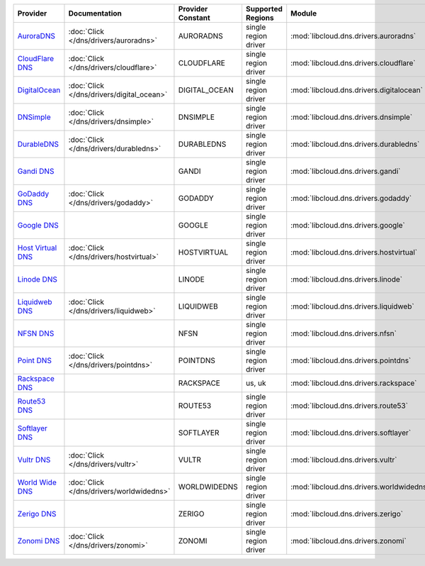 .. NOTE: This file has been generated automatically using generate_provider_feature_matrix_table.py script, don't manually edit it

=================== ========================================= ================= ==================== ======================================== ==============================
Provider            Documentation                             Provider Constant Supported Regions    Module                                   Class Name                    
=================== ========================================= ================= ==================== ======================================== ==============================
`AuroraDNS`_        :doc:`Click </dns/drivers/auroradns>`     AURORADNS         single region driver :mod:`libcloud.dns.drivers.auroradns`    :class:`AuroraDNSDriver`      
`CloudFlare DNS`_   :doc:`Click </dns/drivers/cloudflare>`    CLOUDFLARE        single region driver :mod:`libcloud.dns.drivers.cloudflare`   :class:`CloudFlareDNSDriver`  
`DigitalOcean`_     :doc:`Click </dns/drivers/digital_ocean>` DIGITAL_OCEAN     single region driver :mod:`libcloud.dns.drivers.digitalocean` :class:`DigitalOceanDNSDriver`
`DNSimple`_         :doc:`Click </dns/drivers/dnsimple>`      DNSIMPLE          single region driver :mod:`libcloud.dns.drivers.dnsimple`     :class:`DNSimpleDNSDriver`    
`DurableDNS`_       :doc:`Click </dns/drivers/durabledns>`    DURABLEDNS        single region driver :mod:`libcloud.dns.drivers.durabledns`   :class:`DurableDNSDriver`     
`Gandi DNS`_                                                  GANDI             single region driver :mod:`libcloud.dns.drivers.gandi`        :class:`GandiDNSDriver`       
`GoDaddy DNS`_      :doc:`Click </dns/drivers/godaddy>`       GODADDY           single region driver :mod:`libcloud.dns.drivers.godaddy`      :class:`GoDaddyDNSDriver`     
`Google DNS`_                                                 GOOGLE            single region driver :mod:`libcloud.dns.drivers.google`       :class:`GoogleDNSDriver`      
`Host Virtual DNS`_ :doc:`Click </dns/drivers/hostvirtual>`   HOSTVIRTUAL       single region driver :mod:`libcloud.dns.drivers.hostvirtual`  :class:`HostVirtualDNSDriver` 
`Linode DNS`_                                                 LINODE            single region driver :mod:`libcloud.dns.drivers.linode`       :class:`LinodeDNSDriver`      
`Liquidweb DNS`_    :doc:`Click </dns/drivers/liquidweb>`     LIQUIDWEB         single region driver :mod:`libcloud.dns.drivers.liquidweb`    :class:`LiquidWebDNSDriver`   
`NFSN DNS`_                                                   NFSN              single region driver :mod:`libcloud.dns.drivers.nfsn`         :class:`NFSNDNSDriver`        
`Point DNS`_        :doc:`Click </dns/drivers/pointdns>`      POINTDNS          single region driver :mod:`libcloud.dns.drivers.pointdns`     :class:`PointDNSDriver`       
`Rackspace DNS`_                                              RACKSPACE         us, uk               :mod:`libcloud.dns.drivers.rackspace`    :class:`RackspaceDNSDriver`   
`Route53 DNS`_                                                ROUTE53           single region driver :mod:`libcloud.dns.drivers.route53`      :class:`Route53DNSDriver`     
`Softlayer DNS`_                                              SOFTLAYER         single region driver :mod:`libcloud.dns.drivers.softlayer`    :class:`SoftLayerDNSDriver`   
`Vultr DNS`_        :doc:`Click </dns/drivers/vultr>`         VULTR             single region driver :mod:`libcloud.dns.drivers.vultr`        :class:`VultrDNSDriver`       
`World Wide DNS`_   :doc:`Click </dns/drivers/worldwidedns>`  WORLDWIDEDNS      single region driver :mod:`libcloud.dns.drivers.worldwidedns` :class:`WorldWideDNSDriver`   
`Zerigo DNS`_                                                 ZERIGO            single region driver :mod:`libcloud.dns.drivers.zerigo`       :class:`ZerigoDNSDriver`      
`Zonomi DNS`_       :doc:`Click </dns/drivers/zonomi>`        ZONOMI            single region driver :mod:`libcloud.dns.drivers.zonomi`       :class:`ZonomiDNSDriver`      
=================== ========================================= ================= ==================== ======================================== ==============================

.. _`AuroraDNS`: https://www.pcextreme.nl/en/aurora/dns
.. _`CloudFlare DNS`: https://www.cloudflare.com
.. _`DigitalOcean`: https://www.digitalocean.com
.. _`DNSimple`: https://dnsimple.com/
.. _`DurableDNS`: https://durabledns.com
.. _`Gandi DNS`: http://www.gandi.net/domain
.. _`GoDaddy DNS`: https://www.godaddy.com/
.. _`Google DNS`: https://cloud.google.com/
.. _`Host Virtual DNS`: https://www.hostvirtual.com/
.. _`Linode DNS`: http://www.linode.com/
.. _`Liquidweb DNS`: https://www.liquidweb.com
.. _`NFSN DNS`: https://www.nearlyfreespeech.net
.. _`Point DNS`: https://pointhq.com/
.. _`Rackspace DNS`: http://www.rackspace.com/
.. _`Route53 DNS`: http://aws.amazon.com/route53/
.. _`Softlayer DNS`: https://www.softlayer.com
.. _`Vultr DNS`: http://www.vultr.com/
.. _`World Wide DNS`: https://www.worldwidedns.net/
.. _`Zerigo DNS`: http://www.zerigo.com/
.. _`Zonomi DNS`: https://zonomi.com
